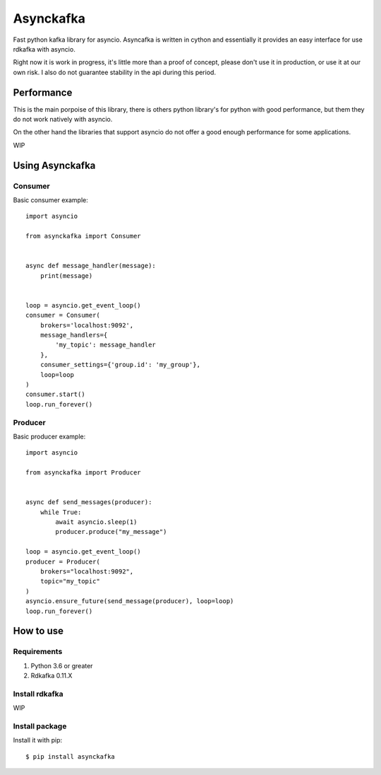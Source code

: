 **********
Asynckafka
**********

Fast python kafka library for asyncio. 
Asyncafka is written in cython and essentially it provides an easy interface
for use rdkafka with asyncio.

Right now it is work in progress, it's little more than a proof of concept,
please don't use it in production, or use it at our own risk. I also do not
guarantee stability in the api during this period.

Performance
###########

This is the main porpoise of this library, there is others python library's
for python with good performance, but them they do not work natively
with asyncio.

On the other hand the libraries that support asyncio do not offer a good
enough performance for some applications.


WIP


Using Asynckafka
################

Consumer
**************

Basic consumer example::

    import asyncio

    from asynckafka import Consumer


    async def message_handler(message):
        print(message)


    loop = asyncio.get_event_loop()
    consumer = Consumer(
        brokers='localhost:9092', 
        message_handlers={
            'my_topic': message_handler
        },
        consumer_settings={'group.id': 'my_group'},
        loop=loop
    )
    consumer.start()
    loop.run_forever()



Producer
**************

Basic producer example::

    import asyncio

    from asynckafka import Producer


    async def send_messages(producer):
        while True:
            await asyncio.sleep(1)
            producer.produce("my_message")

    loop = asyncio.get_event_loop()
    producer = Producer(
        brokers="localhost:9092",
        topic="my_topic"
    )
    asyncio.ensure_future(send_message(producer), loop=loop)
    loop.run_forever()


How to use
##########

Requirements
****************

#. Python 3.6 or greater
#. Rdkafka 0.11.X

Install rdkafka
***************

WIP

Install package
***************

Install it with pip::

    $ pip install asynckafka
